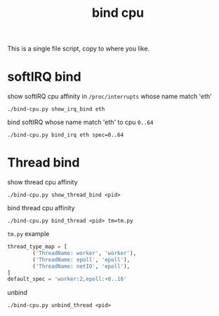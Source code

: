 #+Title: bind cpu

This is a single file script, copy to where you like.

* softIRQ bind
show softIRQ cpu affinity in =/proc/interrupts= whose name match 'eth'
: ./bind-cpu.py show_irq_bind eth 

bind softIRQ whose name match 'eth' to cpu =0..64=
: ./bind-cpu.py bind_irq eth spec=0..64

* Thread bind
show thread cpu affinity
: ./bind-cpu.py show_thread_bind <pid>

bind thread cpu affinity
: ./bind-cpu.py bind_thread <pid> tm=tm.py
=tm.py= example
#+begin_src python
  thread_type_map = [
          ('ThreadName: worker', 'worker'),
          ('ThreadName: epoll', 'epoll'),
          ('ThreadName: netIO', 'epoll'),
  ]
  default_spec = 'worker:2,epoll:+0..16'
#+end_src

unbind
: ./bind-cpu.py unbind_thread <pid>
